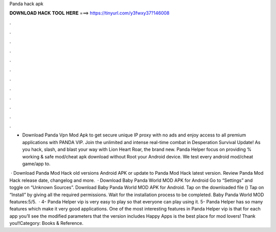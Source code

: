 Panda hack apk



𝐃𝐎𝐖𝐍𝐋𝐎𝐀𝐃 𝐇𝐀𝐂𝐊 𝐓𝐎𝐎𝐋 𝐇𝐄𝐑𝐄 ===> https://tinyurl.com/y3fwxy37?146008



.



.



.



.



.



.



.



.



.



.



.



.

- Download Panda Vpn Mod Apk to get secure unique IP proxy with no ads and enjoy access to all premium applications with PANDA VIP. Join the unlimited and intense real-time combat in Desperation Survival Update! As you hack, slash, and blast your way with Lion Heart Roar, the brand new. Panda Helper focus on providing % working & safe mod/cheat apk download without Root your Android device. We test every android mod/cheat game/app to.

 · Download Panda Mod Hack old versions Android APK or update to Panda Mod Hack latest version. Review Panda Mod Hack release date, changelog and more.  · Download Baby Panda World MOD APK for Android Go to “Settings” and toggle on “Unknown Sources”. Download Baby Panda World MOD APK for Android. Tap on the downloaded file () Tap on “Install” by giving all the required permissions. Wait for the installation process to be completed. Baby Panda World MOD features:5/5.  · 4- Panda Helper vip is very easy to play so that everyone can play using it. 5- Panda Helper has so many features which make it very good applications. One of the most interesting features in Panda Helper vip is that for each app you’ll see the modified parameters that the version includes Happy Apps is the best place for mod lovers! Thank you!!Category: Books & Reference.
